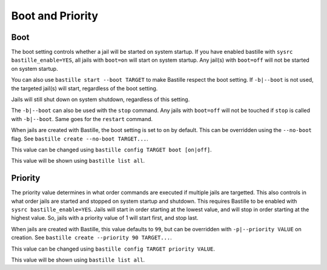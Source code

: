 Boot and Priority
=================

Boot
----

The boot setting controls whether a jail will be started on system startup. If
you have enabled bastille with ``sysrc bastille_enable=YES``, all jails with
``boot=on`` will start on system startup. Any jail(s) with ``boot=off`` will not
be started on system startup.

You can also use ``bastille start --boot TARGET`` to make Bastille respect the
boot setting. If ``-b|--boot`` is not used, the targeted jail(s) will start,
regardless of the boot setting.

Jails will still shut down on system shutdown, regardless of this setting.

The ``-b|--boot`` can also be used with the ``stop`` command. Any jails with
``boot=off`` will not be touched if ``stop`` is called with ``-b|--boot``. Same
goes for the ``restart`` command.

When jails are created with Bastille, the boot setting is set to ``on`` by
default. This can be overridden using the ``--no-boot`` flag. See ``bastille
create --no-boot TARGET...``.

This value can be changed using ``bastille config TARGET boot [on|off]``.

This value will be shown using ``bastille list all``.

Priority
--------

The priority value determines in what order commands are executed if multiple
jails are targetted. This also controls in what order jails are started and
stopped on system startup and shutdown. This requires Bastille to be enabled
with ``sysrc bastille_enable=YES``. Jails will start in order starting at the
lowest value, and will stop in order starting at the highest value. So, jails
with a priority value of 1 will start first, and stop last.

When jails are created with Bastille, this value defaults to ``99``, but can be
overridden with ``-p|--priority VALUE`` on creation. See ``bastille create
--priority 90 TARGET...``.

This value can be changed using ``bastille config TARGET priority VALUE``.

This value will be shown using ``bastille list all``.
